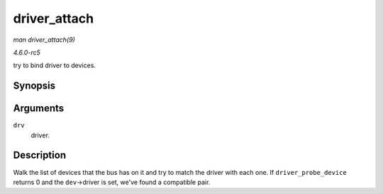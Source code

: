 .. -*- coding: utf-8; mode: rst -*-

.. _API-driver-attach:

=============
driver_attach
=============

*man driver_attach(9)*

*4.6.0-rc5*

try to bind driver to devices.


Synopsis
========

.. c:function:: int driver_attach( struct device_driver * drv )

Arguments
=========

``drv``
    driver.


Description
===========

Walk the list of devices that the bus has on it and try to match the
driver with each one. If ``driver_probe_device`` returns 0 and the
``dev``->driver is set, we've found a compatible pair.


.. ------------------------------------------------------------------------------
.. This file was automatically converted from DocBook-XML with the dbxml
.. library (https://github.com/return42/sphkerneldoc). The origin XML comes
.. from the linux kernel, refer to:
..
.. * https://github.com/torvalds/linux/tree/master/Documentation/DocBook
.. ------------------------------------------------------------------------------
